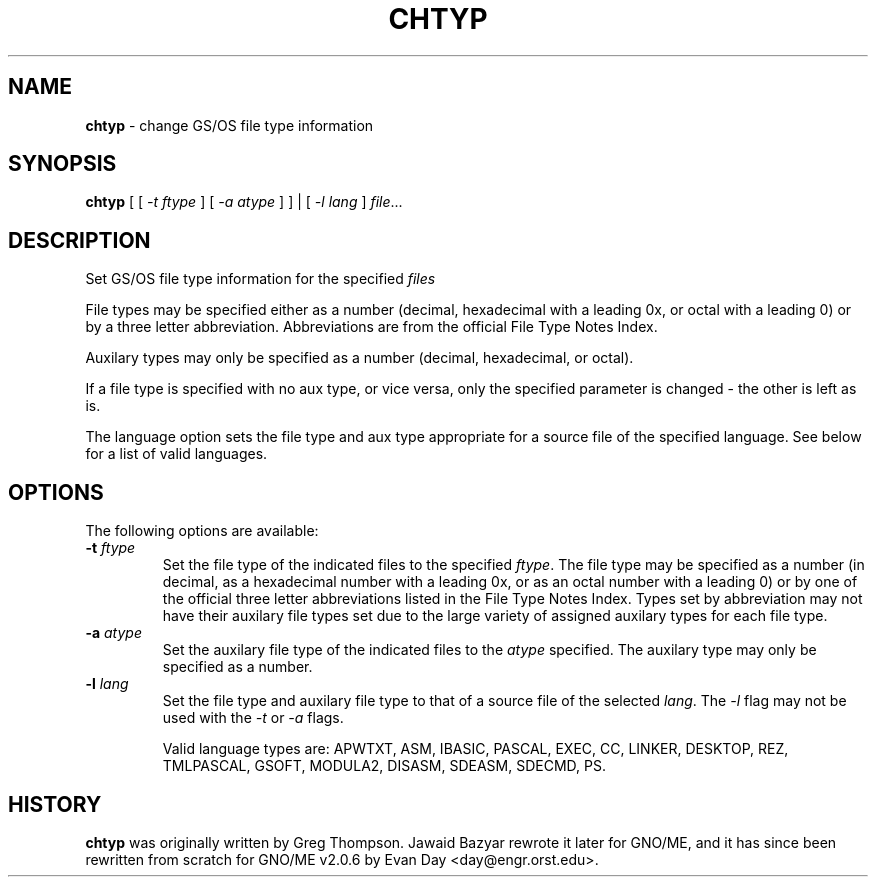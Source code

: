 .\"
.\" $Id: chtyp.1,v 1.1 1997/10/03 05:06:50 gdr Exp $
.\"
.TH CHTYP 1 "28 September 1997" GNO "Commands and Applications"
.SH NAME
.BR chtyp
\- change GS/OS file type information
.SH SYNOPSIS
.BR chtyp
[ [
.IR -t " " ftype 
] [
.IR -a " " atype
] ] | [
.IR -l " " lang
]
.IR file ...
.SH DESCRIPTION
Set GS/OS file type information for the specified
.IR files
.LP
File types may be specified either as a number (decimal,
hexadecimal with a leading 0x, or octal with a leading 0)
or by a three letter abbreviation.  Abbreviations are from
the official File Type Notes Index.
.LP
Auxilary types may only be specified as a number (decimal,
hexadecimal, or octal).
.LP
If a file type is specified with no aux type, or vice versa,
only the specified parameter is changed - the other is left
as is.
.LP
The language option sets the file type and aux type appropriate
for a source file of the specified language.  See below for a
list of valid languages.
.SH OPTIONS
The following options are available:
.IP "\fB-t\fR \fIftype\fR"
Set the file type of the indicated files to the specified
.IR ftype "."
The file type may be specified as a number (in decimal, as a
hexadecimal number with a leading 0x, or as an octal number
with a leading 0) or by one of the official three letter
abbreviations listed in the File Type Notes Index.  Types set
by abbreviation may not have their auxilary file types set
due to the large variety of assigned auxilary types for each
file type.
.IP "\fB-a\fR \fIatype\fR"
Set the auxilary file type of the indicated files to the
.IR atype
specified.  The auxilary type may only be specified as a 
number.
.IP "\fB-l\fR \fIlang\fR"
Set the file type and auxilary file type to that of a source
file of the selected
.IR lang "."
The 
.IR -l
flag may not be used with the
.IR -t
or
.IR -a
flags.
.IP
Valid language types are: APWTXT, ASM, IBASIC, PASCAL, EXEC, CC,
LINKER, DESKTOP, REZ, TMLPASCAL, GSOFT, MODULA2, DISASM, SDEASM,
SDECMD, PS.
.SH HISTORY
.BR chtyp
was originally written by Greg Thompson.  Jawaid Bazyar rewrote it 
later for GNO/ME, and it has since been rewritten from scratch for
GNO/ME v2.0.6 by Evan Day <day@engr.orst.edu>.
